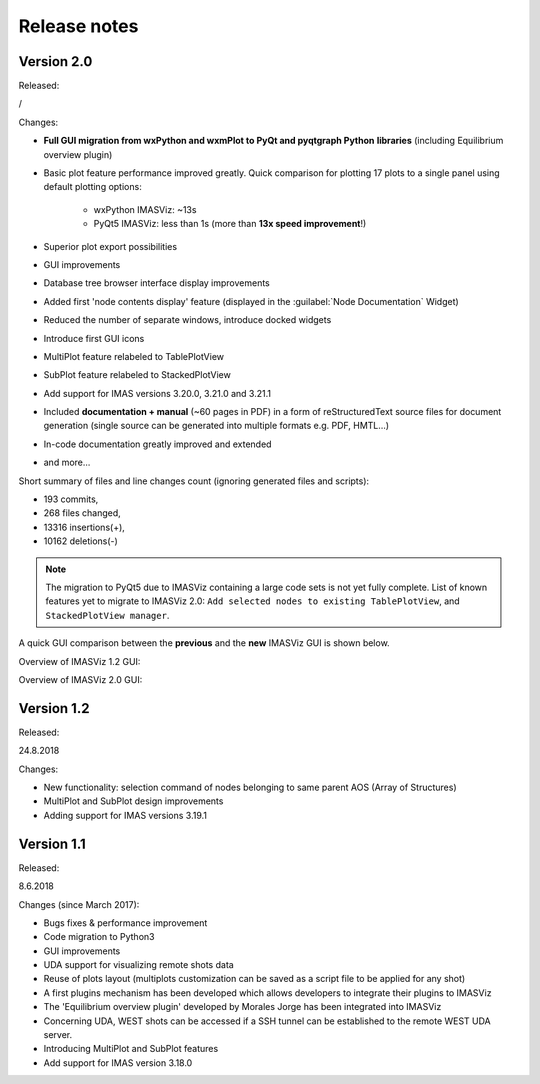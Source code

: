 .. _IMASViz_release_notes:

=============
Release notes
=============

-----------
Version 2.0
-----------

Released:

/

Changes:

- **Full GUI migration from wxPython and wxmPlot to PyQt and pyqtgraph Python**
  **libraries** (including Equilibrium overview plugin)
- Basic plot feature performance improved greatly.
  Quick comparison for plotting 17 plots to a single panel using default
  plotting options:

   - wxPython IMASViz: ~13s
   - PyQt5 IMASViz:  less than 1s (more than **13x speed improvement**!)

- Superior plot export possibilities
- GUI improvements
- Database tree browser interface display improvements
- Added first 'node contents display' feature (displayed in the
  :guilabel:`Node Documentation` Widget)
- Reduced the number of separate windows, introduce docked widgets
- Introduce first GUI icons
- MultiPlot feature relabeled to TablePlotView
- SubPlot feature relabeled to StackedPlotView
- Add support for IMAS versions 3.20.0, 3.21.0 and 3.21.1
- Included **documentation + manual** (~60 pages in PDF) in a form of
  reStructuredText source files for document generation (single source can be
  generated into multiple formats e.g. PDF, HMTL...)
- In-code documentation greatly improved and extended
- and more...

Short summary of files and line changes count (ignoring generated files and
scripts):

- 193 commits,
- 268 files changed,
- 13316 insertions(+),
- 10162 deletions(-)

.. git log $from_commit..$to_commit --pretty=oneline | wc -l
.. git diff --stat $from_commit $to_commit -- . ':!*enerated*' ':!*.xml'

.. from_commit = d25c4b8bddf
.. to_commit = d9253fedf12d63761299a61c6930bc77f0d9b90c

.. Note::
   The migration to PyQt5 due to IMASViz containing a large code sets is not
   yet fully complete.
   List of known features yet to migrate to IMASViz 2.0:
   ``Add selected nodes to existing TablePlotView``, and
   ``StackedPlotView manager``.

A quick GUI comparison between the **previous** and the **new** IMASViz GUI is
shown below.

Overview of IMASViz 1.2 GUI:

.. image:: images/GUI_overview_old.png
   :align: center
   :width: 550px

Overview of IMASViz 2.0 GUI:

.. image:: images/GUI_overview_2.0.png
   :align: center
   :width: 550px

-----------
Version 1.2
-----------

Released:

24.8.2018

Changes:

- New functionality: selection command of nodes belonging to same parent AOS
  (Array of Structures)
- MultiPlot and SubPlot design improvements
- Adding support for IMAS versions 3.19.1

-----------
Version 1.1
-----------

Released:

8.6.2018

Changes (since March 2017):

- Bugs fixes & performance improvement
- Code migration to Python3
- GUI improvements
- UDA support for visualizing remote shots data
- Reuse of plots layout (multiplots customization can be saved as a script file
  to be applied for any shot)
- A first plugins mechanism has been developed which allows developers to
  integrate their plugins to IMASViz
- The 'Equilibrium overview plugin' developed by Morales Jorge has been
  integrated into IMASViz
- Concerning UDA, WEST shots can be accessed if a SSH tunnel can be established
  to the remote WEST UDA server.
- Introducing MultiPlot and SubPlot features
- Add support for IMAS version 3.18.0


.. - From our first tests, SSH tunnel cannot be established from the Gateway. The issue will be analyzed during this Code Camp.